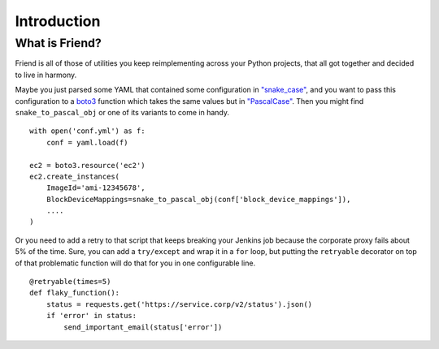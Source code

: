 Introduction
============

What is Friend?
---------------

Friend is all of those of utilities you keep reimplementing across your Python projects, that all got together and decided to live in harmony.

Maybe you just parsed some YAML that contained some configuration in `"snake_case" <https://en.wikipedia.org/wiki/Snake_case>`_, and you want to pass this configuration to a `boto3 <http://boto3.readthedocs.io/>`_ function which takes the same values but in `"PascalCase" <https://en.wikipedia.org/wiki/PascalCase>`_. Then you might find ``snake_to_pascal_obj`` or one of its variants to come in handy.

::

   with open('conf.yml') as f:
       conf = yaml.load(f)

   ec2 = boto3.resource('ec2')
   ec2.create_instances(
       ImageId='ami-12345678',
       BlockDeviceMappings=snake_to_pascal_obj(conf['block_device_mappings']),
       ....
   )

Or you need to add a retry to that script that keeps breaking your Jenkins job because the corporate proxy fails about 5% of the time. Sure, you can add a ``try/except`` and wrap it in a ``for`` loop, but putting the ``retryable`` decorator on top of that problematic function will do that for you in one configurable line.

::

   @retryable(times=5)
   def flaky_function():
       status = requests.get('https://service.corp/v2/status').json()
       if 'error' in status:
           send_important_email(status['error'])
